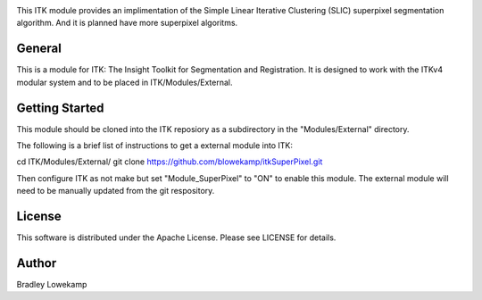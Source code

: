 .. image:: https://circleci.com/gh/blowekamp/itkSuperPixel/tree/master.svg?style=svg
    :target: https://circleci.com/gh/blowekamp/itkSuperPixel/tree/master
.. image:: https://travis-ci.org/blowekamp/itkSuperPixel.svg?branch=master
    :target: https://travis-ci.org/blowekamp/itkSuperPixel

This ITK module provides an implimentation of the Simple Linear
Iterative Clustering (SLIC) superpixel segmentation algorithm. And it
is planned have more superpixel algoritms.


General
------

This is a module for ITK: The Insight Toolkit for Segmentation and
Registration. It is designed to work with the ITKv4 modular system and
to be placed in ITK/Modules/External.


Getting Started
---------------

This module should be cloned into the ITK reposiory as a subdirectory
in the "Modules/External" directory.

The following is a brief list of instructions to get a external module
into ITK:

cd ITK/Modules/External/
git clone https://github.com/blowekamp/itkSuperPixel.git

Then configure ITK as not make but set "Module_SuperPixel" to "ON" to
enable this module. The external module will need to be manually
updated from the git respository.


License
-------

This software is distributed under the Apache License. Please see
LICENSE for details.


Author
------


Bradley Lowekamp
